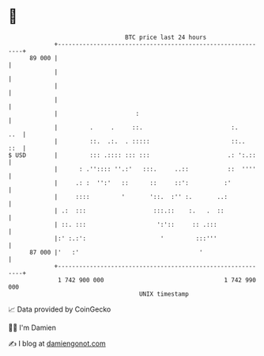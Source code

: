 * 👋

#+begin_example
                                    BTC price last 24 hours                    
                +------------------------------------------------------------+ 
         89 000 |                                                            | 
                |                                                            | 
                |                                                            | 
                |                                                            | 
                |                      :                                     | 
                |         .     .     ::.                         :.     ..  | 
                |         ::.  .:.  . :::::                       ::..   ::  | 
   $ USD        |         ::: .:::: ::: :::                      .: ':.::    | 
                |      : .'':::: ''.:'   :::.     ..::           ::  ''''    | 
                |     .: :  '':'   ::      ::     ::':          :'           | 
                |     ::::         '       '::.  :'' :.       ..:            | 
                | .:  :::                   :::.::    :.   .  ::             | 
                | ::. :::                    ':'::     :: .:::               | 
                |:' :.:':                     '         :::'''               | 
         87 000 |'   :'                                  '                   | 
                +------------------------------------------------------------+ 
                 1 742 900 000                                  1 742 990 000  
                                        UNIX timestamp                         
#+end_example
📈 Data provided by CoinGecko

🧑‍💻 I'm Damien

✍️ I blog at [[https://www.damiengonot.com][damiengonot.com]]
